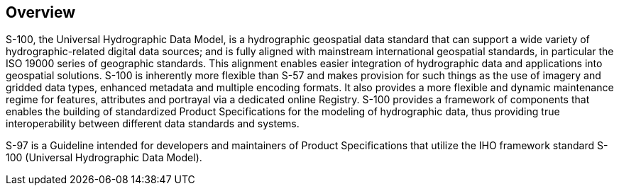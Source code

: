 == Overview

S-100, the Universal Hydrographic Data Model, is a hydrographic geospatial data
standard that can support a wide variety of hydrographic-related digital data
sources; and is fully aligned with mainstream international geospatial standards, in
particular the ISO 19000 series of geographic standards. This alignment enables
easier integration of hydrographic data and applications into geospatial solutions.
S-100 is inherently more flexible than S-57 and makes provision for such things as
the use of imagery and gridded data types, enhanced metadata and multiple encoding
formats. It also provides a more flexible and dynamic maintenance regime for
features, attributes and portrayal via a dedicated online Registry. S-100 provides a
framework of components that enables the building of standardized Product
Specifications for the modeling of hydrographic data, thus providing true
interoperability between different data standards and systems.

S-97 is a Guideline intended for developers and maintainers of Product Specifications
that utilize the IHO framework standard S-100 (Universal Hydrographic Data Model).

